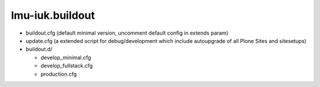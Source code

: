 lmu-iuk.buildout
================




* buildout.cfg (default minimal version, uncomment default config in extends param)
* update.cfg (a extended script for debug/development which include autoupgrade of all Plone Sites and sitesetups)
* buildout.d/

  * develop_minimal.cfg
  * develop_fullstack.cfg
  * production.cfg

